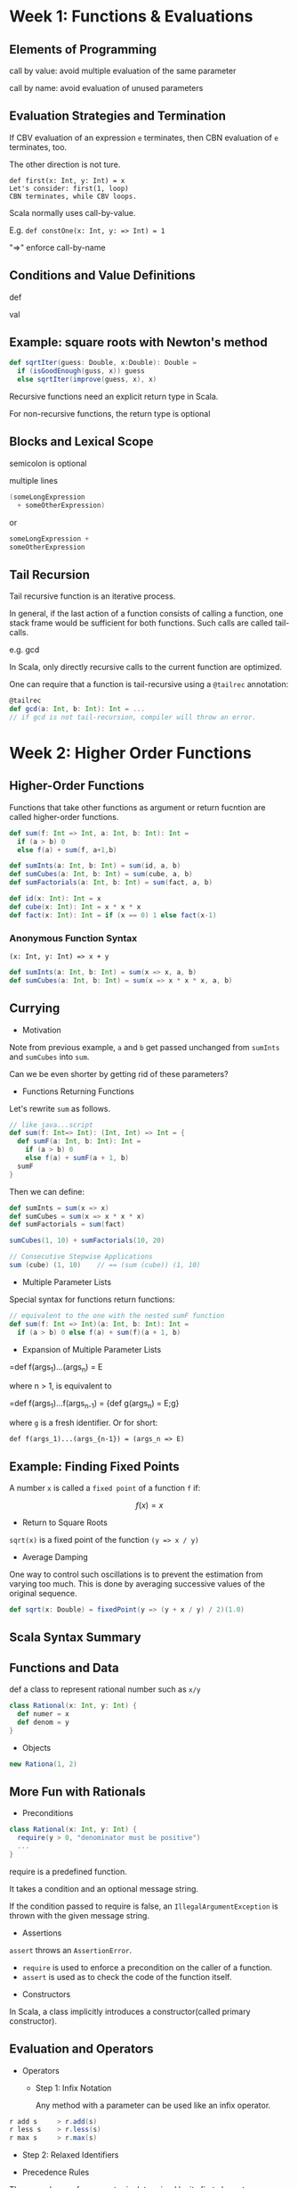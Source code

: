 * Week 1: Functions & Evaluations
** Elements of Programming
call by value: avoid multiple evaluation of the same parameter

call by name: avoid evaluation of unused parameters
** Evaluation Strategies and Termination
If CBV evaluation of an expression =e= terminates, then CBN evaluation of =e= terminates, too.

The other direction is not ture.
#+begin_example
def first(x: Int, y: Int) = x
Let's consider: first(1, loop)
CBN terminates, while CBV loops.
#+end_example

Scala normally uses call-by-value.

E.g. =def constOne(x: Int, y: => Int) = 1=

"=>" enforce call-by-name

** Conditions and Value Definitions
def

val
** Example: square roots with Newton's method
#+begin_src scala
def sqrtIter(guess: Double, x:Double): Double =
  if (isGoodEnough(guss, x)) guess
  else sqrtIter(improve(guess, x), x)
#+end_src 
Recursive functions need an explicit return type in Scala.

For non-recursive functions, the return type is optional
** Blocks and Lexical Scope
semicolon is optional

multiple lines
#+begin_src scala
(someLongExpression
  + someOtherExpression)
#+end_src
or

#+begin_src scala
someLongExpression +
someOtherExpression
#+end_src
** Tail Recursion
Tail recursive function is an iterative process.

In general, if the last action of a function consists of calling a function, one stack frame would be sufficient for both functions. Such calls are called tail-calls.

e.g. gcd

In Scala, only directly recursive calls to the current function are optimized.

One can require that a function is tail-recursive using a =@tailrec= annotation:
#+begin_src scala
@tailrec
def gcd(a: Int, b: Int): Int = ...
// if gcd is not tail-recursion, compiler will throw an error.
#+end_src

* Week 2: Higher Order Functions
** Higher-Order Functions
Functions that take other functions as argument or return fucntion are called higher-order functions.

#+begin_src scala
def sum(f: Int => Int, a: Int, b: Int): Int =
  if (a > b) 0
  else f(a) + sum(f, a+1,b)

def sumInts(a: Int, b: Int) = sum(id, a, b)
def sumCubes(a: Int, b: Int) = sum(cube, a, b)
def sumFactorials(a: Int, b: Int) = sum(fact, a, b)

def id(x: Int): Int = x
def cube(x: Int): Int = x * x * x
def fact(x: Int): Int = if (x == 0) 1 else fact(x-1)
#+end_src

*** Anonymous Function Syntax
=(x: Int, y: Int) => x + y=
#+begin_src scala
def sumInts(a: Int, b: Int) = sum(x => x, a, b)
def sumCubes(a: Int, b: Int) = sum(x => x * x * x, a, b)
#+end_src
** Currying
- Motivation
Note from previous example, =a= and =b= get passed unchanged from =sumInts= and =sumCubes= into =sum=.

Can we be even shorter by getting rid of these parameters?

- Functions Returning Functions
Let's rewrite =sum= as follows.
#+begin_src scala
// like java...script
def sum(f: Int=> Int): (Int, Int) => Int = {
  def sumF(a: Int, b: Int): Int =
    if (a > b) 0
    else f(a) + sumF(a + 1, b)
  sumF
}
#+end_src
Then we can define:
#+begin_src scala
def sumInts = sum(x => x)
def sumCubes = sum(x => x * x * x)
def sumFactorials = sum(fact)

sumCubes(1, 10) + sumFactorials(10, 20)

// Consecutive Stepwise Applications
sum (cube) (1, 10)    // == (sum (cube)) (1, 10)
#+end_src
- Multiple Parameter Lists
Special syntax for functions return functions:
#+begin_src scala
// equivalent to the one with the nested sumF function
def sum(f: Int => Int)(a: Int, b: Int): Int =
  if (a > b) 0 else f(a) + sum(f)(a + 1, b)
#+end_src
- Expansion of Multiple Parameter Lists
=def f(args_1)...(args_n) = E

where n > 1, is equivalent to

=def f(args_1)...f(args_{n-1}) = {def g(args_n) = E;g}

where =g= is a fresh identifier. Or for short:

=def f(args_1)...(args_{n-1}) = (args_n => E)=
** Example: Finding Fixed Points
A number =x= is called a =fixed point= of a function =f= if:

$$f(x) = x$$
- Return to Square Roots
=sqrt(x)= is a fixed point of the function =(y => x / y)=
- Average Damping
One way to control such oscillations is to prevent the estimation from varying too much. This is done by averaging successive values of the original sequence.
#+begin_src scala
def sqrt(x: Double) = fixedPoint(y => (y + x / y) / 2)(1.0)
#+end_src
** Scala Syntax Summary
** Functions and Data
def a class to represent rational number such as =x/y=
#+begin_src scala
class Rational(x: Int, y: Int) {
  def numer = x
  def denom = y
}
#+end_src
- Objects
#+begin_src scala
new Rationa(1, 2)
#+end_src
** More Fun with Rationals
- Preconditions
#+begin_src scala
class Rational(x: Int, y: Int) {
  require(y > 0, "denominator must be positive")
  ...
}
#+end_src

require is a predefined function.

It takes a condition and an optional message string.

If the condition passed to require is false, an =IllegalArgumentException= is thrown with the given message string.
- Assertions
=assert= throws an =AssertionError=.
  + =require= is used to enforce a precondition on the caller of a function.
  + =assert= is used as to check the code of the function itself.
- Constructors
In Scala,  a class implicitly introduces a constructor(called primary constructor).
** Evaluation and Operators
- Operators
  - Step 1: Infix Notation

     Any method with a parameter can be used like an infix operator.
#+begin_src scala
r add s     > r.add(s)
r less s    > r.less(s)
r max s     > r.max(s)
#+end_src
  - Step 2: Relaxed Identifiers

- Precedence Rules
The precedence of an operator is determined by its first character.
#+begin_example
(all letters)
|
^
&
< >
= !
:
+ -
\* / %
(all other special characters)
#+end_example
* Week 3: Data and Abstraction
** Class Hierarchies
- Abstract Classes
#+begin_src scala
abstract class IntSet {
  def incl(x: Int): IntSet
  def contains(x: Int): Boolean
}
#+end_src
No object of an abstract calss can be created by =new=.

- Class Extensions
Let consider implementing sets as binary trees.
#+begin_src scala
class Empty extends IntSet {
  def contains(x: Int): Boolean = false
  def incl(x: Int): IntSet = new NonEmpty(x, new Empty, new Epty)
}

class NonEmpty(elem: Int, left: IntSet, right: IntSet) extends IntSet {

  def contains(x: Int): Boolean =
    if (x < elem) left contains x
    else if (x > elem) right contains x
    else true

  def incl(x: Int): IntSet = 
    if (x < elem) new NonEmpty(elem, left incl x, right)
    else if (x > elem) new NonEmpty(elem, left, right incl x)
    else this
}
#+end_src
persistend data structure
- Something to Ponder
Dynamic dispatch of methods is analogous to calls to higher-order functions.

Question:

Can we implement one concept in terms of the other?

- Objects in terms of higher-order functions?
- Higher-order functions in terms of objects?
** How Classes Are Organized
You can import from either a package or an object.
- Automatic Imports
  - All members of package =scala=
  - All members of package =java.lang=
  - All members of the singleton object =scala.Predef=
For example:
#+begin_example
Int      scala.Int
Boolean  scala.Boolean
Object   java.lang.Object
require  scala.Predef.require
assert   scala.Predef.assert
#+end_example
www.scala-lang.org/api/current
- Traints
In Java, as well as in Scala, only support single inheritance.

You could use traits. A trait is declared like an abstract class, just with =trait= instead of =abstract class=.

#+begin_src scala
trait Planar {
  def height: Int
  def width: Int
  def surface = height * width
}
#+end_src scala

Classes, objects and traits can inherit from at most one class but arbitrary many traits.
#+begin_src scala
class Squre extends Shape with Planar with Movable ...
#+end_src
Traits resemble interfaces in Java, but are more powerful because they can contains fields and concrete methods.

On the other hand, traits cannot have (value) parameters, only classes can.
- The Nothing Type
=Noting= is at the bottom of Scala's type hierarchy. It is a subtype of every other type.

There is no value of type =Nothing=.

Why is that useful?
  - To signal abnormal termination
  - As an element type of empty collections

- Exception
- The Null Type
Every reference class type also has =null= as value.

The type of =null= is Null.
** Polymorphism
- Value Parameters
actually a special method like: val1(x1), val2(x2)
- Type Parameters
actually template
- Type Inference
- Types and Evaluation
Type parameters do not affect evaluation in Scala.

We can assume that all type parameters and type arguments are removed before evaluating the program.

This is also alled type erasure.

Languages that use type erasure include Java, Scala, Haskell, ML, OCaml.

Some other lanuages keep the type parameters around at run time, these include C++, C#, F#.
- Polymorphism
  - the function can be applied to arguments of many types, or
  - the type can have instances of many types
We have seen two principal forms of polymorphism:
  - subtyping: instances of a subclass can be passed to a base class
  - generics: instances of a function or class are created by type parameterization
* Week 4: Types and Pattern Matching
** Functions as Objects
#+begin_src scala
package scala
trait Function1[A, B] {
  def apply(x: A): B
}
#+end_src
- Expansion of Function Values
#+begin_src scala
(x: Int) => x * x

{ class AnonFun extends Function1[Int, Int] {
    def apply(x: Int) = x * x
  }
  new AnonFun
}

new Function1[Int, Int] {
  def apply(x: Int) = x * x
}
#+end_src
eta-expansion
** Subtyping and Generics
Two main areas of interactions:
  - bounds
  - variance
- Type Bounds
Consider the method =assertAllPos=.
#+begin_src scala
def assertAllPos(s: IntSet): IntSet

def assertAllPos[s <: IntSet](r: S): S = ...
#+end_src
Here, ="<: IntSet"= is an =upper bound= of the type parameter =S:=

It means that =S= can be instantiated only to types that conform to =IntSet=.

Generally, the notation
  - =S <: T= means: =S= is a subtype of =T=, and
  - =S >: T= means: =S= is a supertype of =T=, or =T= is a subtype of =S=.
- Mixed Bounds
=[S >: NonEmpty <: IntSet]=
- Covariance
=NonEmpty <: IntSet=

is

=List[NonEmpty] <: List[IntSet]= ?

- Array
For perspective, let's look at array in Java(and C#)

Arrays in Java are covariant, so one would have:
#+begin_src scala
NonEmpty[] <: IntSet[]
#+end_src
-Array Typing Problem
To see why:
#+begin_src scala
NonEmpty[] a = new NonEmpty[] {new NonEmpty(1, Empty, Empty)}
IntSet[] b = a
b[0] = Empty
NonEmpty s = a[0]     // ArrayStackException
#+end_src
- The Liskov Substitution Principle
If A <: B, then everything one can to do with a value of type B one should also be able to do with a value of type A.

Scala is not covariant.
** Objects Everywhere
** Variance
Roughly speaking, immutable types can be covariant, if some conditions on methods are met, otherwise not.
- Definition of Variance
Scala lets you declare the variance of a type by annotating the type parameter:
#+begin_src scala
class C[+A] {...}   // C is covariant
class C[-A] {...}   // C is contravariant
class C[A] {...}    // C is nonvariant
#+end_src
- Typing Rules for Functions
If =A2 <: A1= and =B1 <: B2=, then
  =A1 => B1 <: A2 => B2=
- Function Trait Declaration
So functions are contravariant in their argument type(s) and covariant in their result type.

This leads to the following revised definition of the Function1 trait:
#+begin_src scala
package scala
trait Function1[-T, +U] {
  def apply(x: T): U
}
#+end_src
- Variance Checks
Now problem...

the covariant type parameter T which appears in parameter position of the method update.
#+begin_src scla
class Array[+T] {
  def update(x: T) ...
}
#+end_src
The Scala compiler will check that there are no problematic combinations when compiling a class with variance annotations.
** Decomposition
** Pattern Matching
The task we are trying to solve is find a general and convenient way to access objects in an extensible class hierarchy.

Attempts seen previously:
  - Classification and access methods:quadratic explosion
  - Type tests and casts: unsafe, low-level
  - Object-oriented decomposition: does not always work, need to touch all classes to add a new method.
- Solution 2: Functional Decomposition with Pattern Matching
Observation: the sole purpose of test and accessor functions is to reverse the construction process:
  - Which subclass was used?
  - What were the arguments of the constructor?
This situation is so common that many functional lanuages, Scala included, automate it.
- Case Classes
#+begin_src scala
trait Expr
case class Number(n: Int) extends Expr
case class Sum(e1: Expr, e2: Expr) extends Expr
#+end_src
It also implicitly defines companion object with =apply= methods.
#+begin_src scala
object Number {
  def apply(n: Int) = new Number(n)
}
object Sum {
  def apply(e1: Expr, e2: Expr) = new Sum(e1, e2)
}
#+end_src
so you can write =Number(1)= instead of =new Number(1)=.

=Pattern matching= is a generalization of =switch= from C/Java to class hierarchies.

It's expressed in Scala using the keyword =match=.
#+begin_src scala
def eval(e: Expr): Int = e match {
  case Number(n) => n
  case Sum(e1, e2) => eval(e1) + eval(e2)
}
#+end_src
- Match Syntax
Rules:
  - =match= is followed by a sequence of cases, =pat => expr=.
  - Each case associates an expression =expr= with a pattern =pat=.
  - A =MatchError= exception is thrown if no pattern matches the value of the selector.
- Forms of Patterns
  - constructors, e.g. Number, Sum,
  - variables, e.g. n, e1, e2,
  - wildcard patterns _,
  - constants, e.g. 1, true.
Variables always begin with a lowercase letter.

The same variable name can only appear once in a pattern. So, =Sum(x, x)= is not a legal pattern.

Names of constants begin with a capital letter, with the exception of the reserved words =null, true, false=.
- Evaluating Match Expressions
#+begin_src scala
e match {case p_1 => e_1 ... case p_n => e_n}
#+end_src
match the first pattern
- Pattern Matching and Methods
Of course, it's also possible to define the evaluation function as a method of the base trait.
#+begin_src scala
trait Expr {
  def eval: Int = this match {
    case Number(n) => n
    case Sum(e1, e2) => e1.eval + e2.eval
  }
}
#+end_src 
** Lists
construction operation :: (pronounced cons)
#+begin_src scala
nums = 1 :: (2 :: (3 :: (4 :: nil)))
A :: B :: C  // > A :: (B :: C)
Nil.::(4).::(3).::(2).::(1) // equivalent to the above expression
#+end_src
- List Patterns
#+begin_src scala
1 :: 2 :: xs    // Lists of that strat with 1 and then 2
x :: Nil        // Lists of length 1
List(x)         // Same as x :: Nil
List()          // The empty list, same as Nil
List(2 :: xs)   // A list that contains as only element another list that starts with 2
#+end_src 
* Week 5: Lists
** More Functions on Lists
- Implementation of last
#+begin_src scala
// O(n)
def last[T](xs: List[T]): T = xs match {
  case List() => throw new Error("last of empty list")
  case List(x) => x
  case y :: ys => last(ys)
}
#+end_src
** Pairs and Tuples
- Sorting Lists Faster
  merge sort
#+begin_src scala
def msort(xs: List[Int]): List[Int] = {
  val n = xs.length / 2
  if (n == 0) xs
  else {
    def merge(xs: List[Int], ys: List[Int]) = 
      xs match {
        case Nil =>
          ys
        case x :: xs1 =>
          ys match {
            case Nil =>
              xs
            case y :: ys1 =>
              if (x < y) x :: merge(xs1, ys)
              else y :: merge(xs, ys1)
          }
      }
    val (fst, snd) = xs splitAt n
    merge(msort(fst), msort(snd)
  }
}
#+end_src
- SplitAt
=splitAt= returns two sublists as =pair=.
- The Tuple Class
#+begin_src scale
// a case of TupleN class
case class Tuple2[T1, T2](_1: +T1, _2: +T2) {
  override def toString = "(" + _1 + "," + _2 + ")"
#+end_src
- Exercise
Rewrite =merge= using a pattern matching over pairs.
#+begin_src scala
def merge(xs: List[Int], ys: List[Int]): List[Int] =
  (xs, ys) match {
    case (Nil, ys) => ys
    case (xs, Nil) => xs
    case (x :: xs1, y :: ys1) =>
      if (x > y) x :: merge(xs1, ys)
      else y :: merge(xs, ys1)
  }
#+end_src
** Implicit Parameters
- Parameterization of Sort
#+begin_src scala
def msort[T](xs: List[T])(lt: (T, T) => Boolean) = {
  ...
}
val fruits = List("apple", "pineapple", "orange", "banana")
msort(fruits)((x: String, y: String) => x.compareTo(y) < 0)
#+end_src scala
- Parameterization with Ordered

=scala.math.Ordering[T]=

We could parameterize with =ordering= instead of specifying =lt= operation directly.
#+begin_src scala
import math.Ordering

def msort[T](xs: List[T])(ord: Ordering) =
  def merge(xs: List[T], ys: List[T]) =
    ... if (ord.lt(x, y)) ...
  ... merge(msort(fst)(ord), msort(snd)(ord)) ...

msort(nums, Ordering.Int)
msort(fruits, Orderding.String)
#+end_src
- Aside: Implicit Parameters
Problem: Passing around =lt= or =ord= values is cumbersome.

So we can use implicit parameter.
#+begin_src scala
def msort[T](xs: List[T])(implicit ord: Ordering) =
  ...

msort(nums)
msort(fruits)
#+end_src
The compiler will figure out the right implicit to pass based on the demanded type.
** Higher-Order List Functions
map 
filter
** Reduction of Lists
*** reduceLeft
- A Shorter Way to Write Functions
Instead of =((x, y) => x * y)), one can also write shorter:

=(_ * _)=

Every =_= represents a new parameter, going from left to right.

The parametes are defined at the next outer pair of parenthese (or the whole expression if there are no enclosing parentheses).

=def sum(xs: List[Int]) = (0 :: xs) reduceLeft (_ + _)=
*** foldLeft
Function =reduceLeft= is defined in terms of a more general function, =foldLeft=.

The difference is that =foldLeft= takes an accumulator z. (when the input is =Nil=, =reduceLeft= will throw an Error while =foldLeft= will return z).
#+begin_src scala
def foldLeft[U](z: U)(op: (U, T) => U): U = this match {
  case Nil => z
  case x :: xs => (xs foldLeft op(z, x))(op)
}
#+end_src
*** foldRight and reduceRight
** Reasoning About Concat
- Laws of Concat
proof by structure induction
** A Larger Equational Proof of Lists
* Week 6:
** Other Collections
- other Sequences
=Vector=

This one has more evenly balanced access patterns than List. (each layer contains 32 elements)
- Collection Hierarchy
A common base class of =List= and =Vector= is =Seq=, the class of all swquences.

=Seq= itself is a subclass of =Iterable=.
- Arrays and Strings
from Java
- Ranges
#+begin_src scala
val r: Range = 1 util 5 // 1,2,3,4
val s: Range = 1 to 6   // 1,2,3,4,5
1 to 10 by 3            // 1,4,7,10
6 to 1 by -2            // 6,4,2
#+end_src
** Combinatorial Search and For-Expression
=xs flatMap f = (xs map f).flatten=
- For-Expression Example
Let =persons= be a list of elements of class =Person=, with fields =name= and =age=.
#+begin_src scala
case class Person(name: String, age: Int)
// To obtain the names of persons over 20 years old, you can write:
for ( p <- persons if p.age > 20 ) yield p.name
// which is equivalent to:
persons filter (p => p.age > 20) map (p => p.name)
#+end_src
for-expression like Python's list comprehension
** Combinatorial Search Example
- Sets
- Example: N-Queens
** Queries with For
=for= like =select=
- Generalization of for
You can use the for syntax for your own types -- you must only define =map=, =flatmap= and =withFilter= for these types.

This is the basis of the Scala data base connection frameworks ScalaQuery and Slick.

Similar ideas underly Microsoft's LINQ.
** Maps
#+begin_src scala
val romanNumerals = Map("I" -> 1, "V" -> 5, "X" -> 10)
#+end_src
- Maps are Functions
Map[Key, Value] extends the type Key => Value
- Query Maps
- Sorted and GroupBy
#+begin_src scala
fruit sortWith (_.length < _.length)
fruit.sorted

fruit groupBy (_.head)  //> Map(p -> List(pear, pineapple),
                                a -> List(apple))
#+end_src
- Default Value
#+begin_src scala
val cap1 = capitalOfCountry withDefaultValue "<unknown>"
#+end_src
** Putting the Pieces Together
* Week 7: Lazy Evaluation
** Structural Induction on Trees
** Steams
- Delayed Evaluation
Streams is similar to list, but its trail is only evaluated on demand.
- Defining Steams
Streams are defined from a constant =Steam.empty= and a constructor =Stream.cons=.

For instance,

=val xs = Steam.cons(1, Stream.cons(2, Stream.empty))=

They can also be defined like the other collections by using the object =Stream= as a factory.

=Stream(1, 2, 3)=

The =toStream= method on a collection with turn the collection into a stream:

=(1 to 1000).toStream=
- Methods on Streams
=((1 to 1000).toStream filter isPrime)(1)=
- Stream Cons Operator
=x :: xs= always produces a list, never a stream

There is however an alternative operator =#::= which produces stream.

=#::= can be used in expressions as well as patterns.
- Implementation of Stream
** Lazy Evaluation
The proposed implementation suffers from a serious potential performance problem: If =tail= is called several times, the corresponding stream will be recomputed each time.

This problem can be avoided by stroing the result of the first evaluation of =tail= and re-using the stored result instead of recomputing =tail=.

This optimization is sound, since in purely functional language an expression produces the same result each time it is evaluated.

The scheme is called /lazy evalutaion/ (as opposed to /by-name-evaluation/ in the case where everything is recomputed, and /strict evaluation/ for normal parameters and =val= definitions.)
- Lazy Evaluation in Scala
Haskell is a functional programming language that uses lazy evaluation by default.

Scala uses strict evaluation by default, but allows lazy evaluation of value definitions with the =lazy val= form:

=lazy val x = expr=
- Computing with infinite Sequences
- Infinite Streams (like lisp)
#+begin_src scala
def from(n: Int): Stream[Int] = n #:: from(n+1) 
#+end_src
- The Sieve of Eratosthenes
** Case Study: the Water Pouring Problem
Udacity: Design Computer Programs: Principles
- States and Moves
Glass: =Int=

State: =Vector[Int]= (one entry per glass)

Moves: 
  =Empty(glass)=
  =Fill(glass)=
  =Pour(from, to)=
** Course Conclusion
- What Covered?
  - higher-order functions 
  - case classes and pattern matching
  - immutable collections
  - absence of mutable state
  - flexible evaluation strategies: /strict/lazy/by name/.
- What Remains to Be Covered?
  - Parallelism
  - Domain-Specific Languages
- More
  - Scala Tour
  - Typesafe Blog and Newsletter
  - Scala Meetup
